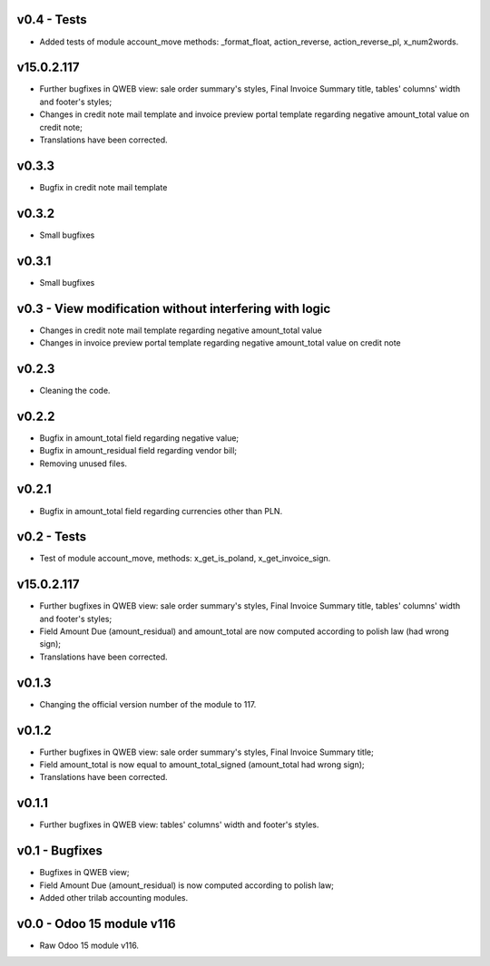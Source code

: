 v0.4 - Tests
====
* Added tests of module account_move methods: _format_float, action_reverse, action_reverse_pl, x_num2words.


v15.0.2.117 
====
* Further bugfixes in QWEB view: sale order summary's styles, Final Invoice Summary title, tables' columns' width and footer's styles;
* Changes in credit note mail template and invoice preview portal template regarding negative amount_total value on credit note;
* Translations have been corrected.


v0.3.3
====
* Bugfix in credit note mail template

v0.3.2
====
* Small bugfixes

v0.3.1
====
* Small bugfixes

v0.3 - View modification without interfering with logic
====
* Changes in credit note mail template regarding negative amount_total value
* Changes in invoice preview portal template regarding negative amount_total value on credit note

v0.2.3
====
* Cleaning the code.

v0.2.2
====
* Bugfix in amount_total field regarding negative value;
* Bugfix in amount_residual field regarding vendor bill;
* Removing unused files.

v0.2.1
====
* Bugfix in amount_total field regarding currencies other than PLN.

v0.2 - Tests
====
* Test of module account_move, methods: x_get_is_poland, x_get_invoice_sign.


v15.0.2.117 
====
* Further bugfixes in QWEB view: sale order summary's styles, Final Invoice Summary title, tables' columns' width and footer's styles;
* Field Amount Due (amount_residual) and amount_total are now computed according to polish law (had wrong sign);
* Translations have been corrected.


v0.1.3
====
* Changing the official version number of the module to 117.

v0.1.2
====
* Further bugfixes in QWEB view: sale order summary's styles, Final Invoice Summary title;
* Field amount_total is now equal to amount_total_signed (amount_total had wrong sign);
* Translations have been corrected.

v0.1.1
====
* Further bugfixes in QWEB view: tables' columns' width and footer's styles.

v0.1 - Bugfixes
====
* Bugfixes in QWEB view; 
* Field Amount Due (amount_residual) is now computed according to polish law;
* Added other trilab accounting modules.


v0.0 - Odoo 15 module v116
====
* Raw Odoo 15 module v116.
